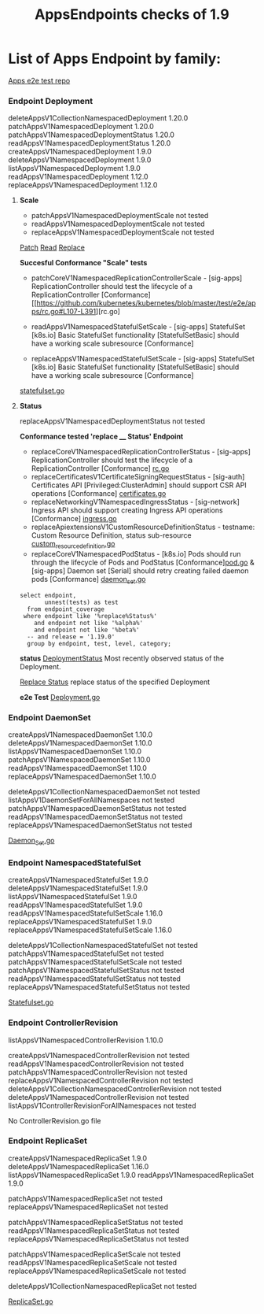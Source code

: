 #+Title: AppsEndpoints checks of 1.9

* List of Apps Endpoint by family:

[[https://github.com/kubernetes/kubernetes/tree/master/test/e2e/apps][Apps e2e test repo]]


*** Endpoint Deployment
deleteAppsV1CollectionNamespacedDeployment		1.20.0
patchAppsV1NamespacedDeployment	            	1.20.0
patchAppsV1NamespacedDeploymentStatus	       	1.20.0
readAppsV1NamespacedDeploymentStatus	      	1.20.0
createAppsV1NamespacedDeployment	          	1.9.0
deleteAppsV1NamespacedDeployment	            1.9.0
listAppsV1NamespacedDeployment	            	1.9.0
readAppsV1NamespacedDeployment	              1.12.0
replaceAppsV1NamespacedDeployment	            1.12.0

**** **Scale**
- patchAppsV1NamespacedDeploymentScale	  	not tested
- readAppsV1NamespacedDeploymentScale	      not tested
- replaceAppsV1NamespacedDeploymentScale		not tested

[[https://kubernetes.io/docs/reference/generated/kubernetes-api/v1.19/#patch-scale-deployment-v1-apps][Patch]]
[[https://kubernetes.io/docs/reference/generated/kubernetes-api/v1.19/#read-scale-deployment-v1-apps][Read]]
[[https://kubernetes.io/docs/reference/generated/kubernetes-api/v1.19/#replace-scale-deployment-v1-apps][Replace]]

**Succesful Conformance "Scale" tests**
- patchCoreV1NamespacedReplicationControllerScale - [sig-apps] ReplicationController should test the lifecycle of a ReplicationController [Conformance]
 [[https://github.com/kubernetes/kubernetes/blob/master/test/e2e/apps/rc.go#L107-L391][rc.go]

- readAppsV1NamespacedStatefulSetScale - [sig-apps] StatefulSet [k8s.io] Basic StatefulSet functionality [StatefulSetBasic] should have a working scale subresource [Conformance]
- replaceAppsV1NamespacedStatefulSetScale - [sig-apps] StatefulSet [k8s.io] Basic StatefulSet functionality [StatefulSetBasic] should have a working scale subresource [Conformance]
[[https://github.com/kubernetes/kubernetes/blob/master/test/e2e/apps/statefulset.go#L839-L872][statefulset.go]]




**** **Status**
replaceAppsV1NamespacedDeploymentStatus		not tested

**Conformance tested 'replace ____  Status' Endpoint**
- replaceCoreV1NamespacedReplicationControllerStatus - [sig-apps] ReplicationController should test the lifecycle of a ReplicationController [Conformance] [[https://github.com/kubernetes/kubernetes/blob/master/test/e2e/apps/rc.go#L107-L391][rc.go]]
- replaceCertificatesV1CertificateSigningRequestStatus - [sig-auth] Certificates API [Privileged:ClusterAdmin] should support CSR API operations [Conformance] [[https://github.com/kubernetes/kubernetes/blob/master/test/e2e/auth/certificates.go#L186-L403][certificates.go]]
- replaceNetworkingV1NamespacedIngressStatus - [sig-network] Ingress API should support creating Ingress API operations [Conformance] [[https://github.com/kubernetes/kubernetes/blob/master/test/e2e/network/ingress.go#L917-L1153][ingress.go]]
- replaceApiextensionsV1CustomResourceDefinitionStatus - testname: Custom Resource Definition, status sub-resource [[https://github.com/kubernetes/kubernetes/blob/master/test/e2e/apimachinery/custom_resource_definition.go#L139-L382][custom_resource_definition.go]]
- replaceCoreV1NamespacedPodStatus - [k8s.io] Pods should run through the lifecycle of Pods and PodStatus [Conformance][[https://github.com/kubernetes/kubernetes/blob/master/test/e2e/common/pods.go#L894-L1044][pod.go]]     & [sig-apps] Daemon set [Serial] should retry creating failed daemon pods [Conformance] [[https://github.com/kubernetes/kubernetes/blob/master/test/e2e/apps/daemon_set.go#L277-L303][daemon_set.go]]




#+begin_src sql-mode
   select endpoint,
          unnest(tests) as test
     from endpoint_coverage
    where endpoint like '%replace%Status%'
       and endpoint not like '%alpha%'
       and endpoint not like '%beta%'
     -- and release = '1.19.0'
     group by endpoint, test, level, category;
#+end_src



**status**
[[https://kubernetes.io/docs/reference/generated/kubernetes-api/v1.19/#deployment-v1-apps][DeploymentStatus]]	Most recently observed status of the Deployment.

[[https://kubernetes.io/docs/reference/generated/kubernetes-api/v1.19/#replace-status-deployment-v1-apps][Replace Status]]  replace status of the specified Deployment

**e2e Test**
[[https://github.com/kubernetes/kubernetes/blob/master/test/e2e/apps/deployment.go][Deployment.go]]


*** Endpoint DaemonSet
createAppsV1NamespacedDaemonSet		1.10.0
deleteAppsV1NamespacedDaemonSet		1.10.0
listAppsV1NamespacedDaemonSet	  	1.10.0
patchAppsV1NamespacedDaemonSet  	1.10.0
readAppsV1NamespacedDaemonSet	  	1.10.0
replaceAppsV1NamespacedDaemonSet	1.10.0

deleteAppsV1CollectionNamespacedDaemonSet	not tested
listAppsV1DaemonSetForAllNamespaces	      not tested
patchAppsV1NamespacedDaemonSetStatus    	not tested
readAppsV1NamespacedDaemonSetStatus	    	not tested
replaceAppsV1NamespacedDaemonSetStatus	  not tested

[[https://github.com/kubernetes/kubernetes/blob/master/test/e2e/apps/daemon_set.go][Daemon_Set.go]]




*** Endpoint NamespacedStatefulSet
createAppsV1NamespacedStatefulSet	     	1.9.0
deleteAppsV1NamespacedStatefulSet	    	1.9.0
listAppsV1NamespacedStatefulSet	      	1.9.0
readAppsV1NamespacedStatefulSet         1.9.0
readAppsV1NamespacedStatefulSetScale	  1.16.0
replaceAppsV1NamespacedStatefulSet	   	1.9.0
replaceAppsV1NamespacedStatefulSetScale 1.16.0

deleteAppsV1CollectionNamespacedStatefulSet	not tested
patchAppsV1NamespacedStatefulSet	          not tested
patchAppsV1NamespacedStatefulSetScale	    	not tested
patchAppsV1NamespacedStatefulSetStatus	   	not tested
readAppsV1NamespacedStatefulSetStatus	    	not tested
replaceAppsV1NamespacedStatefulSetStatus	  not tested

[[https://github.com/kubernetes/kubernetes/blob/master/test/e2e/apps/statefulset.go][Statefulset.go]]


*** Endpoint ControllerRevision
listAppsV1NamespacedControllerRevision		1.10.0

createAppsV1NamespacedControllerRevision	         	not tested
readAppsV1NamespacedControllerRevision	            not tested
patchAppsV1NamespacedControllerRevision	            not tested
replaceAppsV1NamespacedControllerRevision	        	not tested
deleteAppsV1CollectionNamespacedControllerRevision	not tested
deleteAppsV1NamespacedControllerRevision	        	not tested
listAppsV1ControllerRevisionForAllNamespaces      	not tested

No ControllerRevision.go file

*** Endpoint ReplicaSet
createAppsV1NamespacedReplicaSet	      	1.9.0
deleteAppsV1NamespacedReplicaSet	        1.16.0
listAppsV1NamespacedReplicaSet	          1.9.0
readAppsV1NamespacedReplicaSet	          1.9.0

patchAppsV1NamespacedReplicaSet	          	not tested
replaceAppsV1NamespacedReplicaSet	        	not tested

patchAppsV1NamespacedReplicaSetStatus	    	not tested
readAppsV1NamespacedReplicaSetStatus	      not tested
replaceAppsV1NamespacedReplicaSetStatus	   	not tested

patchAppsV1NamespacedReplicaSetScale	    	not tested
readAppsV1NamespacedReplicaSetScale	      	not tested
replaceAppsV1NamespacedReplicaSetScale	   	not tested

deleteAppsV1CollectionNamespacedReplicaSet	not tested




[[https://github.com/kubernetes/kubernetes/blob/master/test/e2e/apps/replica_set.go][ReplicaSet.go]]
